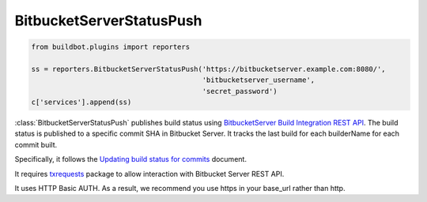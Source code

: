 .. bb:reporter:: BitbucketServerStatusPush

BitbucketServerStatusPush
+++++++++++++++++++++++++

.. code-block:: python

    from buildbot.plugins import reporters

    ss = reporters.BitbucketServerStatusPush('https://bitbucketserver.example.com:8080/',
                                             'bitbucketserver_username',
                                             'secret_password')
    c['services'].append(ss)

:class:`BitbucketServerStatusPush` publishes build status using `BitbucketServer Build Integration REST API <https://developer.atlassian.com/static/rest/bitbucket-server/5.1.0/bitbucket-build-rest.html#idm46185565214672>`_.
The build status is published to a specific commit SHA in Bitbucket Server.
It tracks the last build for each builderName for each commit built.

Specifically, it follows the `Updating build status for commits <https://developer.atlassian.com/stash/docs/latest/how-tos/updating-build-status-for-commits.html>`_ document.

It requires `txrequests`_ package to allow interaction with Bitbucket Server REST API.

It uses HTTP Basic AUTH.
As a result, we recommend you use https in your base_url rather than http.

.. py:class:: BitbucketServerStatusPush(base_url, user, password, key=None, statusName=None, startDescription=None, endDescription=None, generators=None, verbose=False, builders=None)

    :param string base_url: The base url of the Bitbucket Server host, up to and optionally including the first `/` of the path.
    :param string user: The Bitbucket Server user to post as. (can be a :ref:`Secret`)
    :param string password: The Bitbucket Server user's password. (can be a :ref:`Secret`)
    :param renderable string key: Passed to Bitbucket Server to differentiate between statuses.
        A static string can be passed or :class:`Interpolate` for dynamic substitution.
        The default key is `%(prop:buildername)s`.
    :param renderable string statusName: The name that is displayed for this status.
        The default name is nothing, so Bitbucket Server will use the ``key`` parameter.
    :param renderable string startDescription: Custom start message (default: 'Build started.')    
        This parameter is deprecated, use ``generators`` instead.
    :param renderable string endDescription: Custom end message (default: 'Build done.')
        This parameter is deprecated, use ``generators`` instead.
    :type generators: list of IReportGenerator instances
    :param generators: A list of report generators that will be used to generate reports to be sent by this reporter.
        Currently the reporter will consider only the report generated by the first generator.
    :param boolean verbose: If True, logs a message for each successful status push.
    :param list builders: Only send update for specified builders.
        This parameter is deprecated, use ``generators`` instead.
    :param boolean verify: disable ssl verification for the case you use temporary self signed certificates
    :param boolean debug: logs every requests and their response

.. _txrequests: https://pypi.python.org/pypi/txrequests
